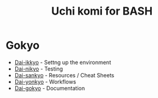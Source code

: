 #+TITLE: Uchi komi for BASH

* Gokyo

- [[file:doc/ikkyo.org][Dai-ikkyo]] - Settng up the environment
- [[file:doc/nikyo.org][Dai-nikyo]] - Testing
- [[file:doc/sankyo.org][Dai-sankyo]] - Resources / Cheat Sheets
- [[file:doc/yonkyo.org][Dai-yonkyo]] - Workflows
- [[file:doc/gokyo.org][Dai-gokyo]] - Documentation
